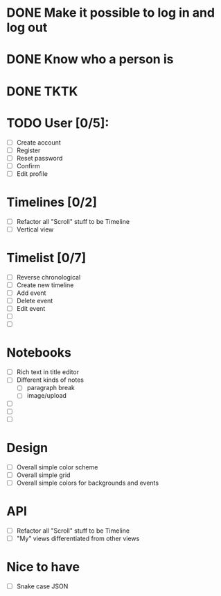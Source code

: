 * DONE Make it possible to log in and log out
* DONE Know who a person is
* DONE TKTK

* TODO User [0/5]:
  * [ ] Create account
  * [ ] Register
  * [ ] Reset password
  * [ ] Confirm
  * [ ] Edit profile

* Timelines [0/2]
  * [ ] Refactor all "Scroll" stuff to be Timeline
  * [ ] Vertical view

* Timelist [0/7]
  * [ ] Reverse chronological
  * [ ] Create new timeline
  * [ ] Add event
  * [ ] Delete event
  * [ ] Edit event
  * [ ] 
  * [ ] 

* Notebooks
  * [ ] Rich text in title editor
  * [ ] Different kinds of notes
    * [ ] paragraph break
    * [ ] image/upload
  * [ ] 
  * [ ] 
  * [ ] 

* Design

  * [ ] Overall simple color scheme
  * [ ] Overall simple grid
  * [ ] Overall simple colors for backgrounds and events

* API
  * [ ] Refactor all "Scroll" stuff to be Timeline
  * [ ] "My" views differentiated from other views

* Nice to have
  * [ ] Snake case JSON
